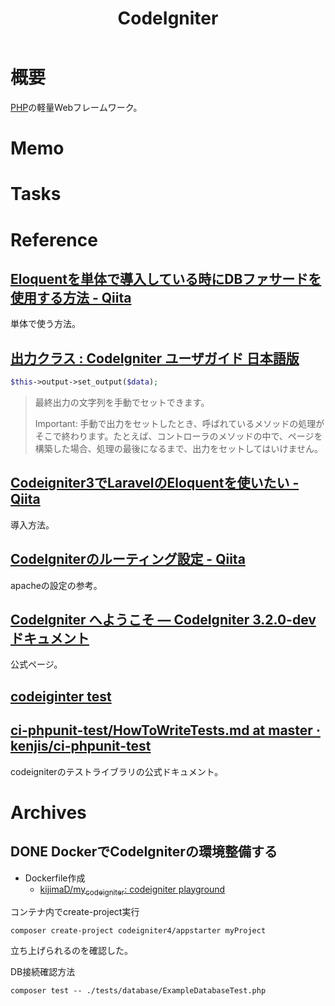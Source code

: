:PROPERTIES:
:ID:       0ffb8984-e7e2-47c2-bd8e-64e3b769f7f6
:mtime:    20241102180218
:ctime:    20230202183436
:END:
#+title: CodeIgniter
* 概要
[[id:82360e75-76ce-4efa-aa24-f93adfce1f50][PHP]]の軽量Webフレームワーク。
* Memo
* Tasks
* Reference
** [[https://qiita.com/s-higuma/items/ab8fa110b13301d0c959][Eloquentを単体で導入している時にDBファサードを使用する方法 - Qiita]]
単体で使う方法。
** [[http://tobaby.es.land.to/user_guide_ja/libraries/output.html][出力クラス : CodeIgniter ユーザガイド 日本語版]]

#+begin_src php
  $this->output->set_output($data);
#+end_src

#+begin_quote
最終出力の文字列を手動でセットできます。

Important: 手動で出力をセットしたとき、呼ばれているメソッドの処理がそこで終わります。たとえば、コントローラのメソッドの中で、ページを構築した場合、処理の最後になるまで、出力をセットしてはいけません。
#+end_quote
** [[https://qiita.com/temori1919/items/8755060a5207e8e01194][Codeigniter3でLaravelのEloquentを使いたい - Qiita]]
導入方法。
** [[https://qiita.com/ftakahiro190307/items/4d29993ddf46292413e1][CodeIgniterのルーティング設定 - Qiita]]
apacheの設定の参考。
** [[https://codeigniter.jp/user_guide/3/general/welcome.html][CodeIgniter へようこそ — CodeIgniter 3.2.0-dev ドキュメント]]
公式ページ。
** [[https://digilib.stekom.ac.id/assets/dokumen/ebook/feb_AM6LPNzqWwIrmI-dzEPP-KqX7d4-erFagDKn-TyJkA_SotwB9X3SQQ_1663219905.pdf][codeiginter test]]
** [[https://github.com/kenjis/ci-phpunit-test/blob/master/docs/HowToWriteTests.md#hooks][ci-phpunit-test/HowToWriteTests.md at master · kenjis/ci-phpunit-test]]
codeigniterのテストライブラリの公式ドキュメント。
* Archives
** DONE DockerでCodeIgniterの環境整備する
CLOSED: [2023-01-10 Tue 22:29]
:PROPERTIES:
:Effort:   2:00
:END:
:LOGBOOK:
CLOCK: [2023-01-10 Tue 21:43]--[2023-01-10 Tue 22:08] =>  0:25
CLOCK: [2023-01-10 Tue 21:18]--[2023-01-10 Tue 21:43] =>  0:25
:END:

- Dockerfile作成
  - [[https://github.com/kijimaD/my_codeigniter][kijimaD/my_codeigniter: codeigniter playground]]

#+caption: コンテナ内でcreate-project実行
#+begin_src shell
  composer create-project codeigniter4/appstarter myProject
#+end_src

立ち上げられるのを確認した。

#+caption: DB接続確認方法
#+begin_src shell
  composer test -- ./tests/database/ExampleDatabaseTest.php
#+end_src

